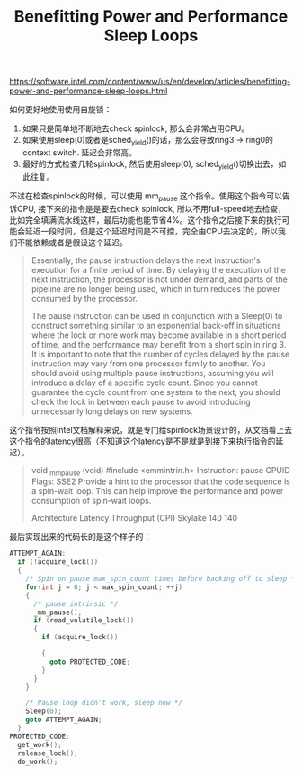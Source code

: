 #+title: Benefitting Power and Performance Sleep Loops

https://software.intel.com/content/www/us/en/develop/articles/benefitting-power-and-performance-sleep-loops.html

如何更好地使用使用自旋锁：
1. 如果只是简单地不断地去check spinlock, 那么会非常占用CPU。
2. 如果使用sleep(0)或者是sched_yield()的话，那么会导致ring3 -> ring0的context switch. 延迟会非常高。
3. 最好的方式检查几轮spinlock, 然后使用sleep(0), sched_yield()切换出去，如此往复。

不过在检查spinlock的时候，可以使用 mm_pause 这个指令。使用这个指令可以告诉CPU, 接下来的指令是是要去check spinlock, 所以不用full-speed地去检查，比如完全填满流水线这样，最后功能也能节省4%。这个指令之后接下来的执行可能会延迟一段时间，但是这个延迟时间是不可控，完全由CPU去决定的，所以我们不能依赖或者是假设这个延迟。

#+BEGIN_QUOTE
Essentially, the pause instruction delays the next instruction's execution for a finite period of time. By delaying the execution of the next instruction, the processor is not under demand, and parts of the pipeline are no longer being used, which in turn reduces the power consumed by the processor.

The pause  instruction can be used in conjunction with a Sleep(0) to construct something similar to an exponential back-off in situations where the lock or more work may become available in a short period of time, and the performance may benefit from a short spin in ring 3. It is important to note that the number of cycles delayed by the pause instruction may vary from one processor family to another. You should avoid using multiple pause instructions, assuming you will introduce a delay of a specific cycle count.  Since you cannot guarantee the cycle count from one system to the next, you should check the lock in between each pause to avoid introducing unnecessarily long delays on new systems.
#+END_QUOTE

这个指令按照Intel文档解释来说，就是专门给spinlock场景设计的，从文档看上去这个指令的latency很高（不知道这个latency是不是就是到接下来执行指令的延迟）。

#+BEGIN_QUOTE
void _mm_pause (void)
#include <emmintrin.h>
Instruction: pause
CPUID Flags: SSE2
Provide a hint to the processor that the code sequence is a spin-wait loop. This can help improve the performance and power consumption of spin-wait loops.

Architecture Latency Throughput (CPI)
Skylake 140 140
#+END_QUOTE

最后实现出来的代码长的是这个样子的：

#+BEGIN_SRC Cpp
ATTEMPT_AGAIN:
  if (!acquire_lock())
  {
    /* Spin on pause max_spin_count times before backing off to sleep */
    for(int j = 0; j < max_spin_count; ++j)
    {
      /* pause intrinsic */
      _mm_pause();
      if (read_volatile_lock())
      {
        if (acquire_lock())

        {
          goto PROTECTED_CODE;
        }
      }
    }

    /* Pause loop didn't work, sleep now */
    Sleep(0);
    goto ATTEMPT_AGAIN;
  }
PROTECTED_CODE:
  get_work();
  release_lock();
  do_work();
#+END_SRC
